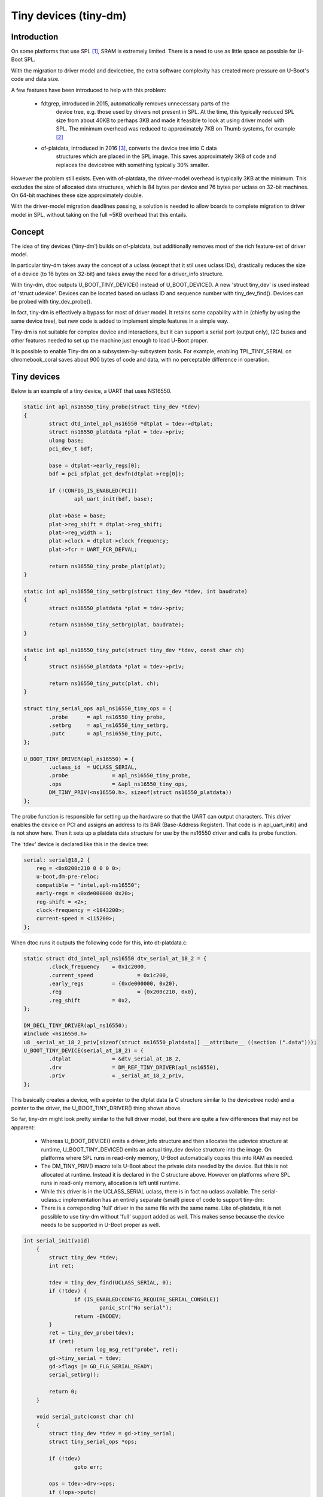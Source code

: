 .. SPDX-License-Identifier: GPL-2.0+

Tiny devices (tiny-dm)
======================


Introduction
------------

On some platforms that use SPL [1]_, SRAM is extremely limited. There is a
need to use as little space as possible for U-Boot SPL.

With the migration to driver model and devicetree, the extra software complexity
has created more pressure on U-Boot's code and data size.

A few features have been introduced to help with this problem:

  - fdtgrep, introduced in 2015, automatically removes unnecessary parts of the
       device tree, e.g. those used by drivers not present in SPL. At the time,
       this typically reduced SPL size from about 40KB to perhaps 3KB and made
       it feasible to look at using driver model with SPL. The minimum overhead
       was reduced to approximately 7KB on Thumb systems, for example [2]_
  - of-platdata, introduced in 2016 [3]_, converts the device tree into C data
       structures which are placed in the SPL image. This saves approximately
       3KB of code and replaces the devicetree with something typically 30%
       smaller.

However the problem still exists. Even with of-platdata, the driver-model
overhead is typically 3KB at the minimum. This excludes the size of allocated
data structures, which is 84 bytes per device and 76 bytes per uclass on
32-bit machines. On 64-bit machines these size approximately double.

With the driver-model migration deadlines passing, a solution is needed to
allow boards to complete migration to driver model in SPL, without taking on
the full ~5KB overhead that this entails.


Concept
-------

The idea of tiny devices ('tiny-dm') builds on of-platdata, but additionally
removes most of the rich feature-set of driver model.

In particular tiny-dm takes away the concept of a uclass (except that it stil
uses uclass IDs), drastically reduces the size of a device (to 16 bytes on
32-bit) and takes away the need for a driver_info structure.

With tiny-dm, dtoc outputs U_BOOT_TINY_DEVICE() instead of U_BOOT_DEVICE().
A new 'struct tiny_dev' is used instead of 'struct udevice'. Devices can be
located based on uclass ID and sequence number with tiny_dev_find(). Devices can
be probed with tiny_dev_probe().

In fact, tiny-dm is effectively a bypass for most of driver model. It retains
some capability with in (chiefly by using the same device tree), but new code
is added to implement simple features in a simple way.

Tiny-dm is not suitable for complex device and interactions, but it can
support a serial port (output only), I2C buses and other features needed to
set up the machine just enough to load U-Boot proper.

It is possible to enable Tiny-dm on a subsystem-by-subsystem basis. For example,
enabling TPL_TINY_SERIAL on chromebook_coral saves about 900 bytes of code and
data, with no perceptable difference in operation.


Tiny devices
------------

Below is an example of a tiny device, a UART that uses NS16550.

.. code-block:: c

    static int apl_ns16550_tiny_probe(struct tiny_dev *tdev)
    {
            struct dtd_intel_apl_ns16550 *dtplat = tdev->dtplat;
            struct ns16550_platdata *plat = tdev->priv;
            ulong base;
            pci_dev_t bdf;

            base = dtplat->early_regs[0];
            bdf = pci_ofplat_get_devfn(dtplat->reg[0]);

            if (!CONFIG_IS_ENABLED(PCI))
                    apl_uart_init(bdf, base);

            plat->base = base;
            plat->reg_shift = dtplat->reg_shift;
            plat->reg_width = 1;
            plat->clock = dtplat->clock_frequency;
            plat->fcr = UART_FCR_DEFVAL;

            return ns16550_tiny_probe_plat(plat);
    }

    static int apl_ns16550_tiny_setbrg(struct tiny_dev *tdev, int baudrate)
    {
            struct ns16550_platdata *plat = tdev->priv;

            return ns16550_tiny_setbrg(plat, baudrate);
    }

    static int apl_ns16550_tiny_putc(struct tiny_dev *tdev, const char ch)
    {
            struct ns16550_platdata *plat = tdev->priv;

            return ns16550_tiny_putc(plat, ch);
    }

    struct tiny_serial_ops apl_ns16550_tiny_ops = {
            .probe	= apl_ns16550_tiny_probe,
            .setbrg	= apl_ns16550_tiny_setbrg,
            .putc	= apl_ns16550_tiny_putc,
    };

    U_BOOT_TINY_DRIVER(apl_ns16550) = {
            .uclass_id	= UCLASS_SERIAL,
            .probe		= apl_ns16550_tiny_probe,
            .ops		= &apl_ns16550_tiny_ops,
            DM_TINY_PRIV(<ns16550.h>, sizeof(struct ns16550_platdata))
    };

The probe function is responsible for setting up the hardware so that the UART
can output characters. This driver enables the device on PCI and assigns an
address to its BAR (Base-Address Register). That code is in apl_uart_init() and
is not show here. Then it sets up a platdata data structure for use by the
ns16550 driver and calls its probe function.

The 'tdev' device is declared like this in the device tree:

.. code-block:: c

    serial: serial@18,2 {
        reg = <0x0200c210 0 0 0 0>;
        u-boot,dm-pre-reloc;
        compatible = "intel,apl-ns16550";
        early-regs = <0xde000000 0x20>;
        reg-shift = <2>;
        clock-frequency = <1843200>;
        current-speed = <115200>;
    };

When dtoc runs it outputs the following code for this, into dt-platdata.c:

.. code-block:: c

    static struct dtd_intel_apl_ns16550 dtv_serial_at_18_2 = {
            .clock_frequency	= 0x1c2000,
            .current_speed		= 0x1c200,
            .early_regs		= {0xde000000, 0x20},
            .reg			= {0x200c210, 0x0},
            .reg_shift		= 0x2,
    };

    DM_DECL_TINY_DRIVER(apl_ns16550);
    #include <ns16550.h>
    u8 _serial_at_18_2_priv[sizeof(struct ns16550_platdata)] __attribute__ ((section (".data")));
    U_BOOT_TINY_DEVICE(serial_at_18_2) = {
            .dtplat		= &dtv_serial_at_18_2,
            .drv		= DM_REF_TINY_DRIVER(apl_ns16550),
            .priv		= _serial_at_18_2_priv,
    };

This basically creates a device, with a pointer to the dtplat data (a C
structure similar to the devicetree node) and a pointer to the driver, the
U_BOOT_TINY_DRIVER() thing shown above.

So far, tiny-dm might look pretty similar to the full driver model, but there
are quite a few differences that may not be apparent:

   - Whereas U_BOOT_DEVICE() emits a driver_info structure and then allocates
     the udevice structure at runtime, U_BOOT_TINY_DEVICE() emits an actual
     tiny_dev device structure into the image. On platforms where SPL runs in
     read-only memory, U-Boot automatically copies this into RAM as needed.
   - The DM_TINY_PRIV() macro tells U-Boot about the private data needed by
     the device. But this is not allocated at runtime. Instead it is declared
     in the C structure above. However on platforms where SPL runs in read-only
     memory, allocation is left until runtime.
   - While this driver is in the UCLASS_SERIAL uclass, there is in fact no
     uclass available. The serial-uclass.c implementation has an entirely
     separate (small) piece of code to support tiny-dm:
   - There is a correponding 'full' driver in the same file with the same name.
     Like of-platdata, it is not possible to use tiny-dm without 'full' support
     added as well. This makes sense because the device needs to be supported
     in U-Boot proper as well.

.. code-block:: c

    int serial_init(void)
        {
            struct tiny_dev *tdev;
            int ret;

            tdev = tiny_dev_find(UCLASS_SERIAL, 0);
            if (!tdev) {
                    if (IS_ENABLED(CONFIG_REQUIRE_SERIAL_CONSOLE))
                            panic_str("No serial");
                    return -ENODEV;
            }
            ret = tiny_dev_probe(tdev);
            if (ret)
                    return log_msg_ret("probe", ret);
            gd->tiny_serial = tdev;
            gd->flags |= GD_FLG_SERIAL_READY;
            serial_setbrg();

            return 0;
        }

        void serial_putc(const char ch)
        {
            struct tiny_dev *tdev = gd->tiny_serial;
            struct tiny_serial_ops *ops;

            if (!tdev)
                    goto err;

            ops = tdev->drv->ops;
            if (!ops->putc)
                    goto err;
            if (ch == '\n')
                    ops->putc(tdev, '\r');
            ops->putc(tdev, ch);

            return;
        err:
            if (IS_ENABLED(DEBUG_UART))
                    printch(ch);
        }

        void serial_puts(const char *str)
        {
            for (const char *s = str; *s; s++)
                    serial_putc(*s);
        }


When serial_putc() is called from within U-Boot, this code looks up the tiny-dm
device and sends it the character.


Potential costs and benefits
----------------------------

It is hard to estimate the savings to be had by switching a subsystem over to
tiny-dm. Further work will illuminate this. In the example above (on x86),
about 1KB bytes is saved (code and data), but this may or may not be
representative of other subsystems.

If all devices in an image use tiny-dm then it is possible to remove all the
core driver-model support. This is the 3KB mentioned earlier. Of course, tiny-dm
has its own overhead, although it is substantialy less than the full driver
model.

These benefits come with some drawbacks:

   - Drivers that want to use it must implement tiny-dm in addition to their
     normal support.
   - of-platdata must be used. This cannot be made to work with device tree.
   - Tiny-dm drivers have none of the rich support provided by driver model.
     There is no pre-probe suport, no concept of buses holding information
     about child devices, no automatic pin control or power control when a
     device is probed. Tiny-dm is designed to save memory, not to make it easy
     to write complex device drivers.
   - Subsystems must be fully migrated to driver model with the old code
     removed. This is partly a technical limitation (see ns16550.c for how ugly
     it is to support both, let alone three) and partly a quid-pro-quo for
     this feature, since it should remove existing concerns about migrating to
     driver model.


Next steps
----------

This is currently an RFC so the final result may change somewhat from what is
presented here. Some features are missing, in particular the concept of sequence
numbers is designed but not implemented. The code is extremely rough.

To judge the impact of tiny-dm a suitable board needs to be fully converted to
it. At present I am leaning towards rock2, since it already supports
of-platdata.

The goal is to sent initial patches in June 2020 with the first version in
mainline in July 2020 ready for the October release. Refinements based on
feedback and patches received can come after that. It isn't clear yet when this
will become a 'stable' feature, but likely after a release or two, perhaps with
5-10 boards converted.


Trying it out
-------------

The source tree is available at https://github.com/sjg20/u-boot/tree/dtoc-working

Only two boards are supported at present:

   - sandbox_spl - run spl/u-boot-spl to try the SPL with tiny-dm
   - chromebook_coral - TPL uses tiny-dm


.. [1] This discussion refers to SPL but for devices that use TPL, the same
       features are available there.
.. [2] https://www.elinux.org/images/c/c4/\Order_at_last_-_U-Boot_driver_model_slides_%282%29.pdf
.. [3] https://elinux.org/images/8/82/What%27s_New_with_U-Boot_%281%29.pdf


.. Simon Glass <sjg@chromium.org>
.. Google LLC
.. Memorial Day 2020
